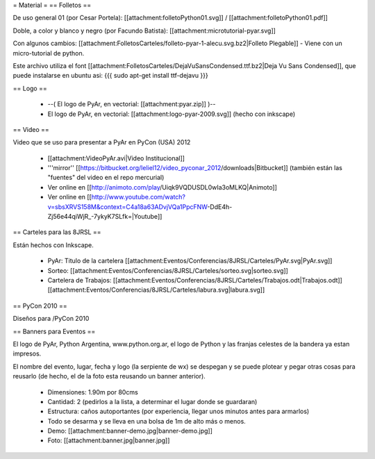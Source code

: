 = Material =
== Folletos ==

De uso general 01 (por Cesar Portela): [[attachment:folletoPython01.svg]] / [[attachment:folletoPython01.pdf]]

Doble, a color y blanco y negro (por Facundo Batista): [[attachment:microtutorial-pyar.svg]]

Con algunos cambios: [[attachment:FolletosCarteles/folleto-pyar-1-alecu.svg.bz2|Folleto Plegable]] - Viene con un micro-tutorial de python.

Este archivo utiliza el font [[attachment:FolletosCarteles/DejaVuSansCondensed.ttf.bz2|Deja Vu Sans Condensed]], que puede instalarse en ubuntu asi:
{{{
sudo apt-get install ttf-dejavu
}}}

== Logo ==

 * --( El logo de PyAr, en vectorial: [[attachment:pyar.zip]] )-- 
 * El logo de PyAr, en vectorial: [[attachment:logo-pyar-2009.svg]] (hecho con inkscape)

== Video ==

Video que se uso para presentar a PyAr en PyCon (USA) 2012

 * [[attachment:VideoPyAr.avi|Video Institucional]]

 * '''mirror'' [[https://bitbucket.org/leliel12/video_pyconar_2012/downloads|Bitbucket]] (también están las "fuentes" del video en el repo mercurial)

 * Ver online en [[http://animoto.com/play/Uiqk9VQDUSDL0wIa3oMLKQ|Animoto]]
 * Ver online en [[http://www.youtube.com/watch?v=sbsXRVS158M&context=C4a18a63ADvjVQa1PpcFNW-DdE4h-Zj56e44qiWjR_-7ykyK7SLfk=|Youtube]]


== Carteles para las 8JRSL ==

Están hechos con Inkscape.

 * PyAr: Titulo de la cartelera [[attachment:Eventos/Conferencias/8JRSL/Carteles/PyAr.svg|PyAr.svg]]
 * Sorteo: [[attachment:Eventos/Conferencias/8JRSL/Carteles/sorteo.svg|sorteo.svg]]
 * Cartelera de Trabajos: [[attachment:Eventos/Conferencias/8JRSL/Carteles/Trabajos.odt|Trabajos.odt]] [[attachment:Eventos/Conferencias/8JRSL/Carteles/labura.svg|labura.svg]]

== PyCon 2010 ==

Diseños para /PyCon 2010

== Banners para Eventos ==

El logo de PyAr, Python Argentina, www.python.org.ar, el logo de Python y las franjas celestes de la bandera ya estan impresos. 

El nombre del evento, lugar, fecha y logo (la serpiente de wx) se despegan y se puede plotear y pegar otras cosas para reusarlo (de hecho, el de la foto esta reusando un banner anterior).

 * Dimensiones: 1.90m por 80cms
 * Cantidad: 2 (pedirlos a la lista, a determinar el lugar donde se guardaran)
 * Estructura: caños autoportantes (por experiencia, llegar unos minutos antes para armarlos)
 * Todo se desarma y se lleva en una bolsa de 1m de alto más o menos.
 * Demo: [[attachment:banner-demo.jpg|banner-demo.jpg]]
 * Foto: [[attachment:banner.jpg|banner.jpg]]
